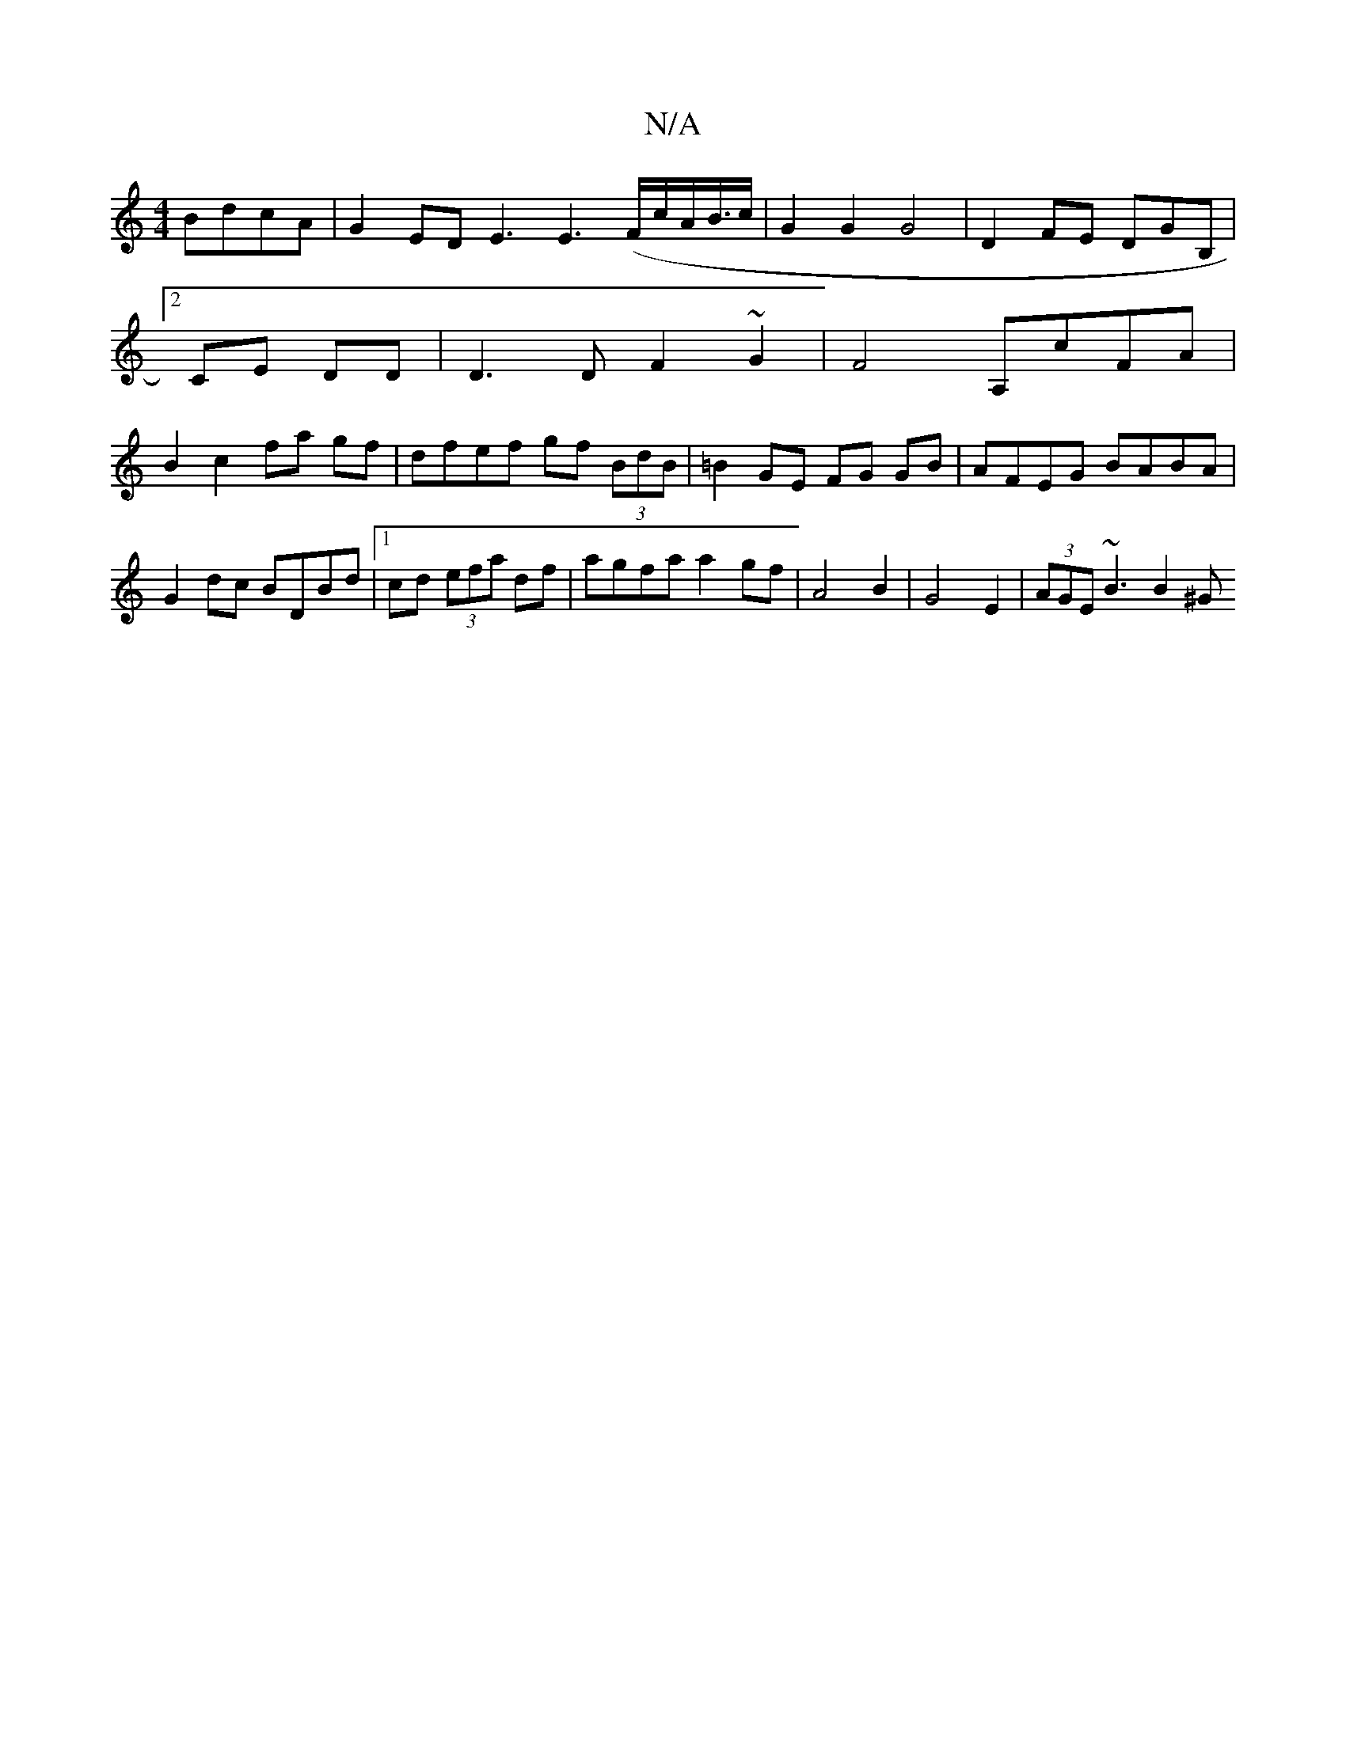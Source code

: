 X:1
T:N/A
M:4/4
R:N/A
K:Cmajor
 BdcA|G2ED E3 E3(F/c/A/B/>c | G2 G2 G4|D2 FE DGB,|
[2 CE DD | D3D F2 ~G2|F4 A,cFA|
B2 c2 fa gf |dfef gf (3BdB | =B2 GE FG GB|AFEG BABA|
G2 dc BDBd |1 cd (3efa df|agfa a2 gf|A4 B2|G4E2 | (3AGE ~B3 B2^G